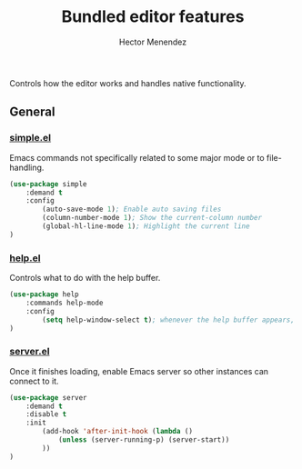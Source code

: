 #+TITLE: Bundled editor features
#+AUTHOR: Hector Menendez

Controls how the editor works and handles native functionality.

** General
*** [[https://github.com/emacs-mirror/emacs/blob/master/lisp/simple.el][simple.el]]
Emacs commands not specifically related to some major mode or to file-handling.
#+BEGIN_SRC emacs-lisp
  (use-package simple
      :demand t
      :config
          (auto-save-mode 1); Enable auto saving files
          (column-number-mode 1); Show the current-column number
          (global-hl-line-mode 1); Highlight the current line
  )
#+END_SRC

*** [[https://github.com/emacs-mirror/emacs/blob/master/lisp/help.el][help.el]]
Controls what to do with the help buffer.
#+BEGIN_SRC emacs-lisp
  (use-package help
      :commands help-mode
      :config
          (setq help-window-select t); whenever the help buffer appears, select it.
  )
#+END_SRC

*** [[https://github.com/emacs-mirror/emacs/blob/master/lisp/server.el][server.el]]
Once it finishes loading, enable Emacs server so other instances can connect to it.
#+BEGIN_SRC emacs-lisp
  (use-package server
      :demand t
      :disable t
      :init
          (add-hook 'after-init-hook (lambda ()
              (unless (server-running-p) (server-start))
          ))
  )
#+END_SRC

# ** File handling
# Control various aspects of how files are handled in the editor.
# #+BEGIN_SRC emacs-lisp
#   (org-babel-load-file (concat (file-name-as-directory "file-handling") etor/init:index))
# #+END_SRC

# ** Look and Feel
# Control how the editor looks.
# #+BEGIN_SRC emacs-lisp
#   (org-babel-load-file (concat (file-name-as-directory "look-and-feel") etor/init:index))
# #+END_SRC
